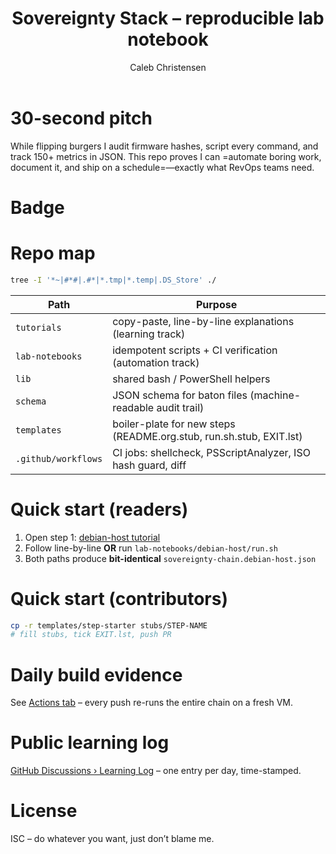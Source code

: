 :PROPERTIES:
:ID:       419a89d6-eafc-41c8-9b67-26498a750db1
:type:     
:tags:
:archived: f
:modified: [2025-09-13 Sat 15:07]
:END:

#+title: Sovereignty Stack – reproducible lab notebook
#+author: Caleb Christensen
#+description: Turning a consumer laptop into a tamper-evident, user-controlled platform, one automated step at a time.

* 30-second pitch
While flipping burgers I audit firmware hashes, script every command, and track 150+ metrics in JSON.
This repo proves I can =automate boring work, document it, and ship on a schedule=—exactly what RevOps teams need.

* Badge
[[https://github.com/calebc42/sovereignty-stack/actions][file:https://github.com/calebc42/sovereignty-stack/workflows/CI%20sanity-check/badge.svg]]
[[https://opensource.org/licenses/ISC][file:https://img.shields.io/badge/License-ISC-blue.svg]]

* Repo map
#+begin_src bash
tree -I '*~|#*#|.#*|*.tmp|*.temp|.DS_Store' ./
#+end_src

#+RESULTS:
| ./  |                  |                             |       |
| ├── | catalog.yml      |                             |       |
| ├── | CHANGELOG.org    |                             |       |
| ├── | docs             |                             |       |
| │   | └──              | drafts                      |       |
| │   | ├──              | 01-dom0.org                 |       |
| │   | ├──              | 02-uefi.org                 |       |
| │   | ├──              | 03-hypervisor.org           |       |
| │   | ├──              | 04-crypto.org               |       |
| │   | ├──              | 05-boot-integrity.org       |       |
| │   | ├──              | 06-disk-audit.org           |       |
| │   | ├──              | 06-telemetry.org            |       |
| │   | ├──              | 07-disk-audit.org           |       |
| │   | ├──              | 08-iommu.org                |       |
| │   | ├──              | 09-ME-HECI-trace.org        |       |
| │   | ├──              | 10-embedded-controller.org  |       |
| │   | ├──              | 11-PD-controller.org        |       |
| │   | └──              | 12-battery.org              |       |
| ├── | executable       |                             |       |
| │   | └──              | 01-debian-artefact-download |       |
| ├── | index.org        |                             |       |
| ├── | lib              |                             |       |
| ├── | LICENSE          |                             |       |
| ├── | pedagogical      |                             |       |
| │   | └──              | 01-debian-artefact-download |       |
| ├── | README.org       |                             |       |
| ├── | schema           |                             |       |
| │   | └──              | baton-v1.json               |       |
| ├── | scripts          |                             |       |
| │   | └──              | preflight.sh                |       |
| └── | templates        |                             |       |
| └── | start-step       |                             |       |
| ├── | checks.yml       |                             |       |
| ├── | EXIT.lst         |                             |       |
| ├── | README.org.stub  |                             |       |
| ├── | rollback.sh.stub |                             |       |
| └── | run.sh.stub      |                             |       |
|     |                  |                             |       |
| 12  | directories,     | 25                          | files |

| Path                    | Purpose                                                               |
|-------------------------+-----------------------------------------------------------------------|
| =tutorials=             | copy-paste, line-by-line explanations (learning track)                |
| =lab-notebooks=         | idempotent scripts + CI verification (automation track)               |
| =lib=                   | shared bash / PowerShell helpers                                      |
| =schema=                | JSON schema for baton files (machine-readable audit trail)            |
| =templates=             | boiler-plate for new steps (README.org.stub, run.sh.stub, EXIT.lst)   |
| =.github/workflows=     | CI jobs: shellcheck, PSScriptAnalyzer, ISO hash guard, diff           |

* Quick start (readers)
1. Open step 1: [[file:tutorials/debian-host/README.org][debian-host tutorial]]
2. Follow line-by-line *OR* run =lab-notebooks/debian-host/run.sh=
3. Both paths produce *bit-identical* =sovereignty-chain.debian-host.json=

* Quick start (contributors)
#+begin_src bash
cp -r templates/step-starter stubs/STEP-NAME
# fill stubs, tick EXIT.lst, push PR
#+end_src

* Daily build evidence
See [[https://github.com/calebc42/sovereignty-stack/actions][Actions tab]] – every push re-runs the entire chain on a fresh VM.

* Public learning log
[[https://github.com/calebc42/sovereignty-stack/discussions/categories/learning-log][GitHub Discussions › Learning Log]] – one entry per day, time-stamped.

* License
ISC – do whatever you want, just don’t blame me.

